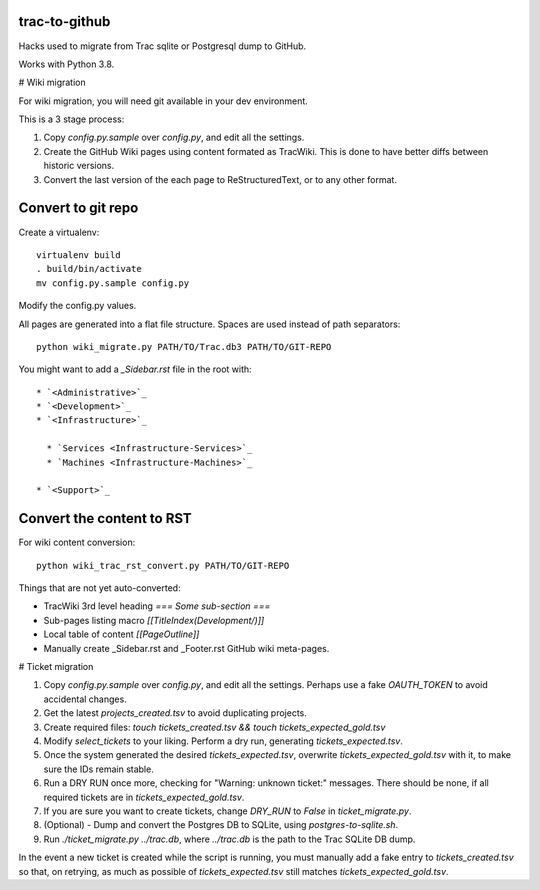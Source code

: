 trac-to-github
==============

Hacks used to migrate from Trac sqlite or Postgresql dump to GitHub.

Works with Python 3.8.

# Wiki migration

For wiki migration, you will need git available in your dev environment.

This is a 3 stage process:

1. Copy `config.py.sample` over `config.py`, and edit all the settings.

2. Create the GitHub Wiki pages using content formated as TracWiki.
   This is done to have better diffs between historic versions.

3. Convert the last version of the each page to ReStructuredText,
   or to any other format.


Convert to git repo
===================

Create a virtualenv::

    virtualenv build
    . build/bin/activate
    mv config.py.sample config.py

Modify the config.py values.

All pages are generated into a flat file structure.
Spaces are used instead of path separators::

    python wiki_migrate.py PATH/TO/Trac.db3 PATH/TO/GIT-REPO

You might want to add a `_Sidebar.rst` file in the root with::

    * `<Administrative>`_
    * `<Development>`_
    * `<Infrastructure>`_

      * `Services <Infrastructure-Services>`_
      * `Machines <Infrastructure-Machines>`_

    * `<Support>`_


Convert the content to RST
==========================

For wiki content conversion::

    python wiki_trac_rst_convert.py PATH/TO/GIT-REPO


Things that are not yet auto-converted:

* TracWiki 3rd level heading `=== Some sub-section ===`
* Sub-pages listing macro `[[TitleIndex(Development/)]]`
* Local table of content `[[PageOutline]]`
* Manually create _Sidebar.rst and _Footer.rst GitHub wiki meta-pages.

# Ticket migration

1. Copy `config.py.sample` over `config.py`, and edit all the settings.
   Perhaps use a fake `OAUTH_TOKEN` to avoid accidental changes.
2. Get the latest `projects_created.tsv` to avoid duplicating projects.
3. Create required files:
   `touch tickets_created.tsv && touch tickets_expected_gold.tsv`
4. Modify `select_tickets` to your liking.
   Perform a dry run, generating `tickets_expected.tsv`.
5. Once the system generated the desired `tickets_expected.tsv`,
   overwrite `tickets_expected_gold.tsv` with it,
   to make sure the IDs remain stable.
6. Run a DRY RUN once more, checking for "Warning: unknown ticket:" messages.
   There should be none, if all required tickets are
   in `tickets_expected_gold.tsv`.
7. If you are sure you want to create tickets, change `DRY_RUN` to `False`
   in `ticket_migrate.py`.
8. (Optional) - Dump and convert the Postgres DB to SQLite,
   using `postgres-to-sqlite.sh`.
9. Run `./ticket_migrate.py ../trac.db`, where `../trac.db` is the path
   to the Trac SQLite DB dump.

In the event a new ticket is created while the script is running,
you must manually add a fake entry to `tickets_created.tsv` so that,
on retrying, as much as possible of `tickets_expected.tsv` still matches
`tickets_expected_gold.tsv`.
